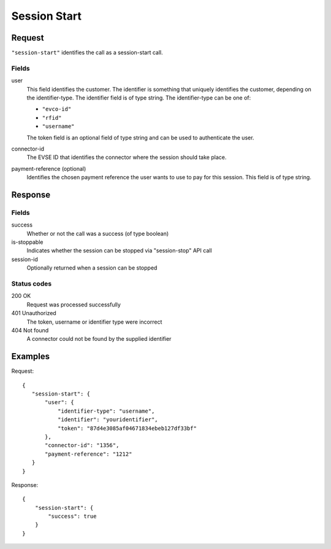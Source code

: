 .. highlight:: js

.. _calls-sessionstart-docs:

Session Start
=============

Request
-------

``"session-start"`` identifies the call as a session-start call.

Fields
~~~~~~

user
   This field identifies the customer.
   The identifier is something that uniquely identifies the customer, depending on the identifier-type.
   The identifier field is of type string.
   The identifier-type can be one of:

   * ``"evco-id"``
   * ``"rfid"``
   * ``"username"``

   The token field is an optional field of type string and can be used to authenticate the user.
connector-id
   The EVSE ID that identifies the connector where the session should take place.
payment-reference (optional)
   Identifies the chosen payment reference the user wants to use to pay for this session.
   This field is of type string.

Response
--------

Fields
~~~~~~

success
   Whether or not the call was a success (of type boolean)
is-stoppable
   Indicates whether the session can be stopped via "session-stop" API call
session-id
   Optionally returned when a session can be stopped

Status codes
~~~~~~~~~~~~

200 OK
   Request was processed successfully
401 Unauthorized
   The token, username or identifier type were incorrect
404 Not found
   A connector could not be found by the supplied identifier

Examples
--------

Request::

    {
       "session-start": {
           "user": {
               "identifier-type": "username",
               "identifier": "youridentifier",
               "token": "87d4e3085af04671834ebeb127df33bf"
           },
           "connector-id": "1356",
           "payment-reference": "1212"
       }
    }

Response::

    {
        "session-start": {
            "success": true
        }
    }

